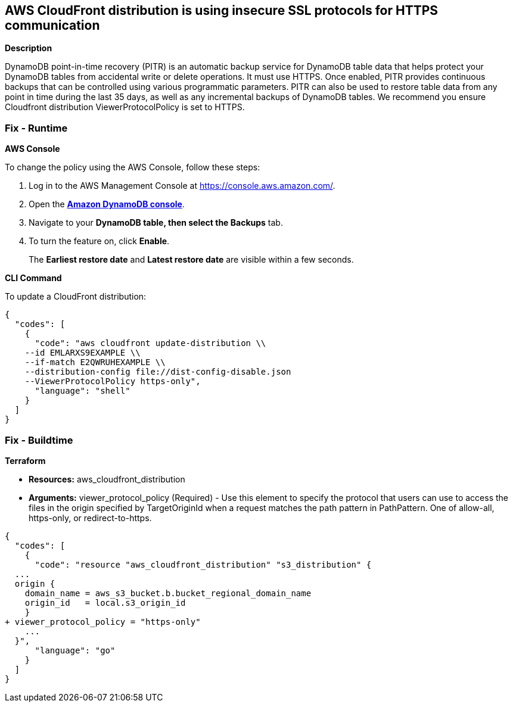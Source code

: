 == AWS CloudFront distribution is using insecure SSL protocols for HTTPS communication


*Description* 


DynamoDB point-in-time recovery (PITR) is an automatic backup service for DynamoDB table data that helps protect your DynamoDB tables from accidental write or delete operations.
It must use HTTPS.
Once enabled, PITR provides continuous backups that can be controlled using various programmatic parameters.
PITR can also be used to restore table data from any point in time during the last 35 days, as well as any incremental backups of DynamoDB tables.
We recommend you ensure Cloudfront distribution ViewerProtocolPolicy is set to HTTPS.

=== Fix - Runtime


*AWS Console* 


To change the policy using the AWS Console, follow these steps:

. Log in to the AWS Management Console at https://console.aws.amazon.com/.

. Open the *https://console.aws.amazon.com/dynamodb/[Amazon DynamoDB console]*.

. Navigate to your *DynamoDB **table, then select the **Backups* tab.

. To turn the feature on, click *Enable*.
+
The *Earliest restore date* and *Latest restore date* are visible within a few seconds.


*CLI Command* 


To update a CloudFront distribution:


[source,shell]
----
{
  "codes": [
    {
      "code": "aws cloudfront update-distribution \\
    --id EMLARXS9EXAMPLE \\
    --if-match E2QWRUHEXAMPLE \\
    --distribution-config file://dist-config-disable.json
    --ViewerProtocolPolicy https-only",
      "language": "shell"
    }
  ]
}
----

=== Fix - Buildtime


*Terraform* 


* *Resources:* aws_cloudfront_distribution
* *Arguments:* viewer_protocol_policy (Required) - Use this element to specify the protocol that users can use to access the files in the origin specified by TargetOriginId when a request matches the path pattern in PathPattern.
One of allow-all, https-only, or redirect-to-https.


[source,go]
----
{
  "codes": [
    {
      "code": "resource "aws_cloudfront_distribution" "s3_distribution" {
  ...
  origin {
    domain_name = aws_s3_bucket.b.bucket_regional_domain_name
    origin_id   = local.s3_origin_id
    }
+ viewer_protocol_policy = "https-only"
    ...
  }",
      "language": "go"
    }
  ]
}
----
